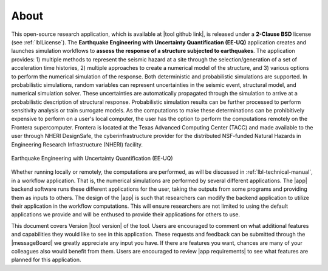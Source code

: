 .. _lblAbout:

******
About
******

This open-source research application, which is available at |tool github link|, is released under a **2-Clause BSD** license (see :ref:`lblLicense`). The **Earthquake Engineering with Uncertainty Quantification (EE-UQ)** application creates and launches simulation workflows to **assess the response of a structure subjected to earthquakes**. The application provides: 1) multiple methods to represent the seismic hazard at a site through the selection/generation of a set of acceleration time histories, 2) multiple approaches to create a numerical model of the structure, and 3) various options to perform the numerical simulation of the response. Both deterministic and probabilistic simulations are supported. In probabilistic simulations, random variables can represent uncertainties in the seismic event, structural model, and numerical simulation solver. These uncertainties are automatically propagated through the simulation to arrive at a probabilistic description of structural response. Probabilistic simulation results can be further processed to perform sensitivity analysis or train surrogate models. As the computations to make these determinations can be prohibitively expensive to perform on a user's local computer, the user has the option to perform the computations remotely on the Frontera supercomputer. Frontera is located at the Texas Advanced Computing Center (TACC) and made available to the user through NHERI DesignSafe, the cyberinfrastructure provider for the distributed NSF-funded Natural Hazards in Engineering Research Infrastructure (NHERI) facility.

.. _fig-ExperimentalWind6:

.. figure:: about.png
	:align: center
	:figclass: align-center
	:width: 70%

	Earthquake Engineering with Uncertainty Quantification (EE-UQ)

Whether running locally or remotely, the computations are performed, as will be discussed in :ref:`lbl-technical-manual`, in a workflow application. That is, the numerical simulations are performed by several different applications. The |app| backend software runs these different applications for the user, taking the outputs from some programs and providing them as inputs to others. The design of the |app| is such that researchers can modify the backend application to utilize their application in the workflow computations. This will ensure researchers are not limited to using the default applications we provide and will be enthused to provide their applications for others to use.

This document covers Version |tool version|  of the tool. Users are encouraged to comment on what additional features and capabilities
they would like to see in this application. These requests and feedback can be submitted through the |messageBoard| we greatly appreciate any input you have. If there are features you want, chances are many of your colleagues also would benefit from them. Users are encouraged to review |app requirements| to see what features are planned for this application.
